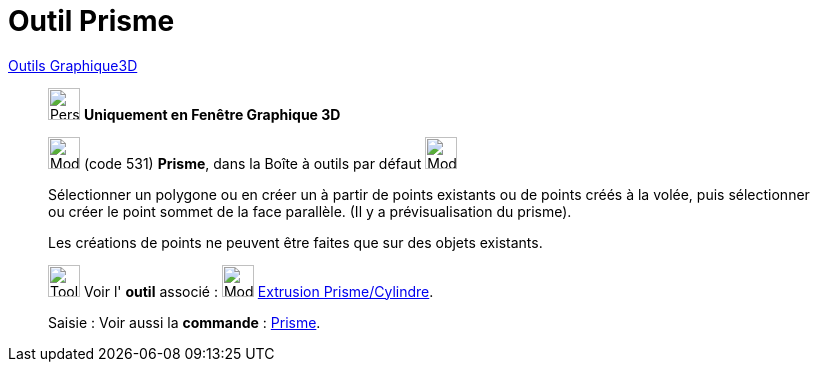= Outil Prisme
:page-en: tools/Prism
ifdef::env-github[:imagesdir: /fr/modules/ROOT/assets/images]

xref:Outils_Graphique3D.adoc[Outils Graphique3D]

________
image:32px-Perspectives_algebra_3Dgraphics.svg.png[Perspectives algebra 3Dgraphics.svg,width=32,height=32] **Uniquement en
Fenêtre Graphique 3D**

image:32px-Mode_prism.svg.png[Mode prism.svg,width=32,height=32] (code 531) *Prisme*, dans la Boîte à outils par défaut
image:32px-Mode_pyramid.svg.png[Mode pyramid.svg,width=32,height=32]

Sélectionner un polygone ou en créer un à partir de points existants ou de points créés à la volée, puis sélectionner ou
créer le point sommet de la face parallèle. (Il y a prévisualisation du prisme).

Les créations de points ne peuvent être faites que sur des objets existants.

image:Tool_tool.png[Tool tool.png,width=32,height=32] Voir l' *outil* associé : image:32px-Mode_extrusion.svg.png[Mode
extrusion.svg,width=32,height=32] xref:/tools/Extrusion_Prisme_Cylindre.adoc[Extrusion Prisme/Cylindre].

[.kcode]#Saisie :# Voir aussi la *commande* : xref:/commands/Prisme.adoc[Prisme].

________
